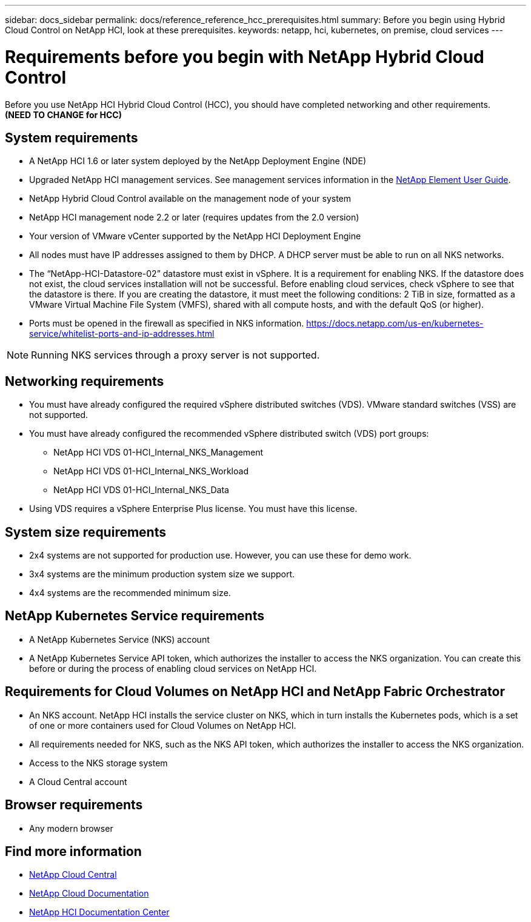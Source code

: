 ---
sidebar: docs_sidebar
permalink: docs/reference_reference_hcc_prerequisites.html
summary: Before you begin using Hybrid Cloud Control on NetApp HCI, look at these prerequisites.
keywords: netapp, hci, kubernetes, on premise, cloud services
---

= Requirements before you begin with NetApp Hybrid Cloud Control
:hardbreaks:
:nofooter:
:icons: font
:linkattrs:
:imagesdir: ../media/

[.lead]
Before you use NetApp HCI Hybrid Cloud Control (HCC), you should have completed networking and other requirements.​
*(NEED TO CHANGE for HCC)*

== System requirements
* A NetApp HCI 1.6 or later system deployed by the NetApp Deployment Engine (NDE)
* Upgraded NetApp HCI management services. See management services information in the http://docs.netapp.com/sfe-113/topic/com.netapp.doc.sfe-ug/home.html[NetApp Element User Guide^].
* NetApp Hybrid Cloud Control available on the management node of your system
* NetApp HCI management node 2.2 or later (requires updates from the 2.0 version)
* Your version of VMware vCenter supported by the NetApp HCI Deployment Engine
* All nodes must have IP addresses assigned to them by DHCP. A DHCP server must be able to run on all NKS networks.
* The “NetApp-HCI-Datastore-02” datastore must exist in vSphere. It is a requirement for enabling NKS. If the datastore does not exist, the cloud services installation will not be successful. Before enabling cloud services, check vSphere to see that the datastore is there. If you are creating the datastore, it must meet the following conditions: 2 TiB in size, formatted as a VMware Virtual Machine File System (VMFS), shared with all compute hosts, and with the default QoS (or higher).
* Ports must be opened in the firewall as specified in NKS information. https://docs.netapp.com/us-en/kubernetes-service/whitelist-ports-and-ip-addresses.html

NOTE: Running NKS services through a proxy server is not supported.

== Networking requirements
* You must have already configured the required vSphere distributed switches (VDS). VMware standard switches (VSS) are not supported.
* You must have already configured the recommended vSphere distributed switch (VDS) port groups:
** NetApp HCI VDS 01-HCI_Internal_NKS_Management
** NetApp HCI VDS 01-HCI_Internal_NKS_Workload
** NetApp HCI VDS 01-HCI_Internal_NKS_Data
* Using VDS requires a vSphere Enterprise Plus license. You must have this license.

== System size requirements
* 2x4 systems are not supported for production use. However, you can use these for demo work.
* 3x4 systems are the minimum production system size we support.
* 4x4 systems are the recommended minimum size.

== NetApp Kubernetes Service requirements
* A NetApp Kubernetes Service (NKS) account
* A NetApp Kubernetes Service API token, which authorizes the installer to access the NKS organization. You can create this before or during the process of enabling cloud services on NetApp HCI.

== Requirements for Cloud Volumes on NetApp HCI and NetApp Fabric Orchestrator
* An NKS account. NetApp HCI installs the service cluster on NKS, which in turn installs the Kubernetes pods, which is a set of one or more containers used for Cloud Volumes on NetApp HCI.
* All requirements needed for NKS, such as the NKS API token, which authorizes the installer to access the NKS organization.
* Access to the NKS storage system
* A Cloud Central account

== Browser requirements
*	Any modern browser



[discrete]
== Find more information
* https://cloud.netapp.com/home[NetApp Cloud Central^]
* https://docs.netapp.com/us-en/cloud/[NetApp Cloud Documentation]
* http://docs.netapp.com/hci/index.jsp[NetApp HCI Documentation Center]
